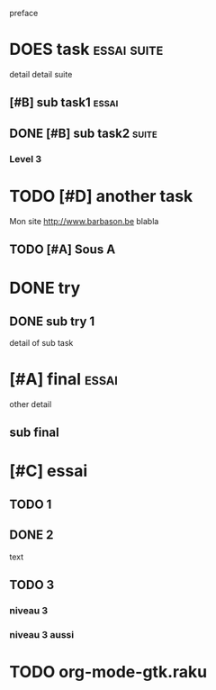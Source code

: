 preface
* DOES task :essai:suite:
detail
detail suite
** [#B] sub task1                                                     :essai:
** DONE [#B] sub task2                                                :suite:
*** Level 3
* TODO [#D] another task
SCHEDULED: <2020-05-18 Mon>
Mon site http://www.barbason.be blabla
** TODO [#A] Sous A
* DONE try
** DONE sub try 1
detail of sub task
* [#A] final :essai:
other detail
** sub final
* [#C] essai
** TODO 1
** DONE 2
   CLOSED: [2020-04-18 sam 16:29]
text
** TODO 3
*** niveau 3
*** niveau 3 aussi
* TODO org-mode-gtk.raku
SCHEDULED: <2020-06-30 Thu>
:PROPERTIES:
:dode:     ff
:code:     on
:END:
